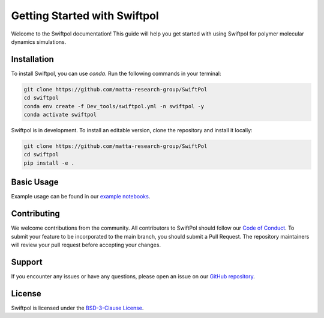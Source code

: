 Getting Started with Swiftpol
=============================

Welcome to the Swiftpol documentation! This guide will help you get started with using Swiftpol for polymer molecular dynamics simulations.

Installation
------------

To install Swiftpol, you can use `conda`. Run the following commands in your terminal:

.. code-block:: bash

    git clone https://github.com/matta-research-group/SwiftPol
    cd swiftpol
    conda env create -f Dev_tools/swiftpol.yml -n swiftpol -y 
    conda activate swiftpol

Swiftpol is in development. To install an editable version, clone the repository and install it locally:

.. code-block:: bash

    git clone https://github.com/matta-research-group/SwiftPol
    cd swiftpol
    pip install -e .

Basic Usage
-----------

Example usage can be found in our `example notebooks <https://github.com/matta-research-group/SwiftPol/tree/main/Example_Notebooks>`_.

Contributing
------------

We welcome contributions from the community. All contributors to SwiftPol should follow our `Code of Conduct <https://github.com/matta-research-group/SwiftPol/tree/main/CODE_OF_CONDUCT.md>`_.
To submit your feature to be incorporated to the main branch, you should submit a Pull Request. The repository maintainers will review your pull request before accepting your changes.

Support
-------

If you encounter any issues or have any questions, please open an issue on our `GitHub repository <https://github.com/matta-research-group/SwiftPol/issues>`_.

License
-------

Swiftpol is licensed under the `BSD-3-Clause License <https://github.com/matta-research-group/SwiftPol/tree/main/LICENSE>`_.